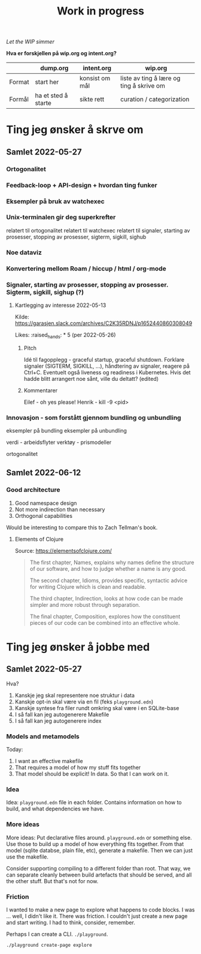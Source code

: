 #+title: Work in progress

/Let the WIP simmer/

**Hva er forskjellen på wip.org og intent.org?**

|        | dump.org            | intent.org     | wip.org                                  |
|--------+---------------------+----------------+------------------------------------------|
| Format | start her           | konsist om mål | liste av ting å lære og ting å skrive om |
| Formål | ha et sted å starte | sikte rett     | curation / categorization                |

* Ting jeg ønsker å skrve om
** Samlet 2022-05-27
*** Ortogonalitet
*** Feedback-loop + API-design + hvordan ting funker
*** Eksempler på bruk av watchexec
*** Unix-terminalen gir deg superkrefter
relatert til ortogonalitet
relatert til watchexec
relatert til signaler, starting av prosesser, stopping av prosesser, sigterm,
sigkill, sighub
*** Noe dataviz
*** Konvertering mellom Roam / hiccup / html / org-mode
*** Signaler, starting av prosesser, stopping av prosesser. Sigterm, sigkill, sighup (?)
**** Kartlegging av interesse 2022-05-13
Kilde: https://garasjen.slack.com/archives/C2K35RDNJ/p1652440860308049

Likes: :raised_hands: * 5 (per 2022-05-26)
***** Pitch
Idé til fagopplegg - graceful startup, graceful shutdown.
Forklare signaler (SIGTERM, SIGKILL, …), håndtering av signaler, reagere på Ctrl+C. Eventuelt også liveness og readiness i Kubernetes.
Hvis det hadde blitt arrangert noe sånt, ville du deltatt? (edited)
***** Kommentarer
Eilef - oh yes please!
Henrik - kill -9 <pid>
*** Innovasjon - som forstått gjennom bundling og unbundling
eksempler på bundling
eksempler på unbundling

verdi - arbeidsflyter
verktøy - prismodeller

ortogonalitet
** Samlet 2022-06-12
*** Good architecture
1. Good namespace design
2. Not more indirection than necessary
3. Orthogonal capabilities

Would be interesting to compare this to Zach Tellman's book.
**** Elements of Clojure
Source: https://elementsofclojure.com/

#+begin_quote
The first chapter, Names, explains why names define the structure of our software, and how to judge whether a name is any good.

The second chapter, Idioms, provides specific, syntactic advice for writing Clojure which is clean and readable.

The third chapter, Indirection, looks at how code can be made simpler and more robust through separation.

The final chapter, Composition, explores how the constituent pieces of our code can be combined into an effective whole.
#+end_quote
* Ting jeg ønsker å jobbe med
** Samlet 2022-05-27
Hva?

1. Kanskje jeg skal representere noe struktur i data
2. Kanskje opt-in skal være via en fil (feks =playground.edn=)
3. Kanskje syntese fra filer rundt omkring skal være i en SQLite-base
4. I så fall kan jeg autogenerere Makefile
5. I så fall kan jeg autogenerere index
*** Models and metamodels
Today:

1. I want an effective makefile
2. That requires a model of how my stuff fits together
3. That model should be explicit! In data. So that I can work on it.
*** Idea
Idea: =playground.edn= file in each folder. Contains information on how to
build, and what dependencies we have.
*** More ideas
More ideas: Put declarative files around. =playground.edn= or something else.
Use those to build up a model of how everything fits together. From that model
(sqlite databse, plain file, etc), generate a makefile. Then we can just use the
makefile.

Consider supporting compiling to a different folder than root. That way, we can
separate cleanly between build artefacts that should be served, and all the
other stuff. But that's not for now.
*** Friction
I wanted to make a new page to explore what happens to code blocks. I was ...
well, I didn't like it. There was friction. I couldn't just create a new page
and start writing. I had to think, consider, remember.

Perhaps I can create a CLI. =./playground=.

=./playground create-page explore=
